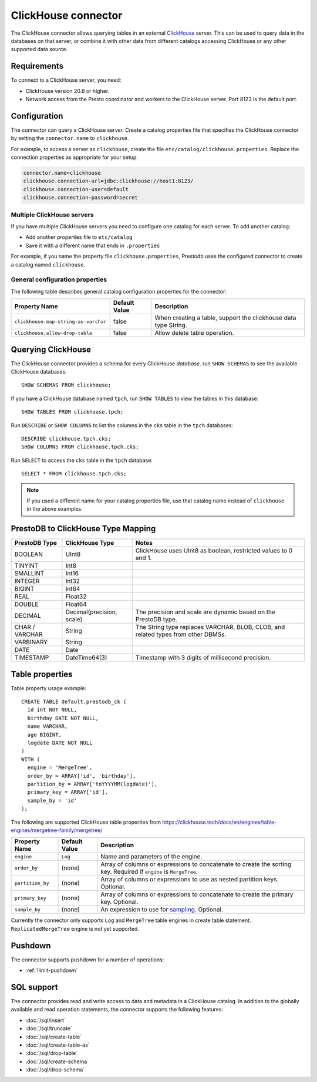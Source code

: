 ====================
ClickHouse connector
====================

The ClickHouse connector allows querying tables in an external
`ClickHouse <https://clickhouse.tech/>`_ server. This can be used to
query data in the databases on that server, or combine it with other data
from different catalogs accessing ClickHouse or any other supported data source.

Requirements
------------

To connect to a ClickHouse server, you need:

* ClickHouse version 20.8 or higher.
* Network access from the Presto coordinator and workers to the ClickHouse
  server. Port 8123 is the default port.

Configuration
-------------

The connector can query a ClickHouse server. Create a catalog properties file
that specifies the ClickHouse connector by setting the ``connector.name`` to
``clickhouse``.

For example, to access a server as ``clickhouse``, create the file
``etc/catalog/clickhouse.properties``. Replace the connection properties as
appropriate for your setup:

.. code-block:: none

    connector.name=clickhouse
    clickhouse.connection-url=jdbc:clickhouse://host1:8123/
    clickhouse.connection-user=default
    clickhouse.connection-password=secret

Multiple ClickHouse servers
^^^^^^^^^^^^^^^^^^^^^^^^^^^

If you have multiple ClickHouse servers you need to configure one
catalog for each server. To add another catalog:

* Add another properties file to ``etc/catalog``
* Save it with a different name that ends in ``.properties``

For example, if you name the property file ``clickhouse.properties``, Prestodb uses the
configured connector to create a catalog named ``clickhouse``.

General configuration properties
^^^^^^^^^^^^^^^^^^^^^^^^^^^^^^^^

The following table describes general catalog configuration properties for the connector:

========================================= ================ ==============================================================================================================
Property Name                             Default Value    Description
========================================= ================ ==============================================================================================================
``clickhouse.map-string-as-varchar``      false             When creating a table, support the clickhouse data type String.

``clickhouse.allow-drop-table``           false             Allow delete table operation.

========================================= ================ ==============================================================================================================


Querying ClickHouse
-------------------

The ClickHouse connector provides a schema for every ClickHouse *database*.
run ``SHOW SCHEMAS``  to see the available ClickHouse databases::

    SHOW SCHEMAS FROM clickhouse;

If you have a ClickHouse database named ``tpch``, run ``SHOW TABLES`` to view the
tables in this database::

    SHOW TABLES FROM clickhouse.tpch;

Run ``DESCRIBE`` or ``SHOW COLUMNS`` to list the columns in the ``cks`` table
in the ``tpch`` databases::

    DESCRIBE clickhouse.tpch.cks;
    SHOW COLUMNS FROM clickhouse.tpch.cks;

Run ``SELECT`` to access the ``cks`` table in the ``tpch`` database::

    SELECT * FROM clickhouse.tpch.cks;

.. note::

    If you used a different name for your catalog properties file, use
    that catalog name instead of ``clickhouse`` in the above examples.

PrestoDB to ClickHouse Type Mapping
-----------------------------------

========================================== ========================= =================================================================================
**PrestoDB Type**                          **ClickHouse Type**       **Notes**
========================================== ========================= =================================================================================
BOOLEAN                                    UInt8                     ClickHouse uses UInt8 as boolean, restricted values to 0 and 1.
TINYINT                                    Int8
SMALLINT                                   Int16
INTEGER                                    Int32
BIGINT                                     Int64
REAL                                       Float32
DOUBLE                                     Float64
DECIMAL                                    Decimal(precision, scale) The precision and scale are dynamic based on the PrestoDB type.
CHAR / VARCHAR                             String                    The String type replaces VARCHAR, BLOB, CLOB, and related types from other DBMSs.
VARBINARY                                  String
DATE                                       Date
TIMESTAMP                                  DateTime64(3)             Timestamp with 3 digits of millisecond precision.
========================================== ========================= =================================================================================

Table properties
----------------

Table property usage example::

    CREATE TABLE default.prestodb_ck (
      id int NOT NULL,
      birthday DATE NOT NULL,
      name VARCHAR,
      age BIGINT,
      logdate DATE NOT NULL
    )
    WITH (
      engine = 'MergeTree',
      order_by = ARRAY['id', 'birthday'],
      partition_by = ARRAY['toYYYYMM(logdate)'],
      primary_key = ARRAY['id'],
      sample_by = 'id'
    );

The following are supported ClickHouse table properties from `<https://clickhouse.tech/docs/en/engines/table-engines/mergetree-family/mergetree/>`_

=========================== ================ ==============================================================================================================
Property Name               Default Value    Description
=========================== ================ ==============================================================================================================
``engine``                  ``Log``          Name and parameters of the engine.

``order_by``                (none)           Array of columns or expressions to concatenate to create the sorting key. Required if ``engine`` is ``MergeTree``.

``partition_by``            (none)           Array of columns or expressions to use as nested partition keys. Optional.

``primary_key``             (none)           Array of columns or expressions to concatenate to create the primary key. Optional.

``sample_by``               (none)           An expression to use for `sampling <https://clickhouse.tech/docs/en/sql-reference/statements/select/sample/>`_.
                                             Optional.

=========================== ================ ==============================================================================================================

Currently the connector only supports ``Log`` and ``MergeTree`` table engines
in create table statement. ``ReplicatedMergeTree`` engine is not yet supported.

Pushdown
--------

The connector supports pushdown for a number of operations:

* :ref:`!limit-pushdown`

.. _clickhouse-sql-support:

SQL support
-----------

The connector provides read and write access to data and metadata in
a ClickHouse catalog. In addition to the globally available and
read operation statements, the connector supports the following features:

* :doc:`/sql/insert`
* :doc:`/sql/truncate`
* :doc:`/sql/create-table`
* :doc:`/sql/create-table-as`
* :doc:`/sql/drop-table`
* :doc:`/sql/create-schema`
* :doc:`/sql/drop-schema`
